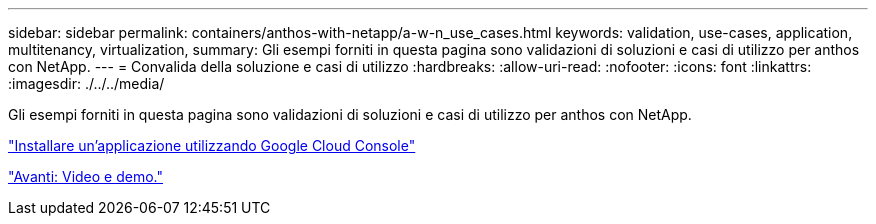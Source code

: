 ---
sidebar: sidebar 
permalink: containers/anthos-with-netapp/a-w-n_use_cases.html 
keywords: validation, use-cases, application, multitenancy, virtualization, 
summary: Gli esempi forniti in questa pagina sono validazioni di soluzioni e casi di utilizzo per anthos con NetApp. 
---
= Convalida della soluzione e casi di utilizzo
:hardbreaks:
:allow-uri-read: 
:nofooter: 
:icons: font
:linkattrs: 
:imagesdir: ./../../media/


[role="lead"]
Gli esempi forniti in questa pagina sono validazioni di soluzioni e casi di utilizzo per anthos con NetApp.

link:a-w-n_use_case_deploy_app_with_cloud_console.html["Installare un'applicazione utilizzando Google Cloud Console"]

link:a-w-n_videos_and_demos.html["Avanti: Video e demo."]
